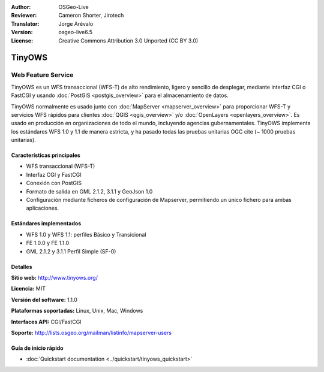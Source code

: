 :Author: OSGeo-Live
:Reviewer: Cameron Shorter, Jirotech
:Translator: Jorge Arévalo
:Version: osgeo-live6.5
:License: Creative Commons Attribution 3.0 Unported (CC BY 3.0)

.. image:: /images/project_logos/logo-TinyOWS.png
  :alt: project logo
  :align: right
  :target: http://www.tinyows.org/

.. image:: /images/logos/OSGeo_project.png
  :scale: 100 %
  :alt: OSGeo Project
  :align: right
  :target: http://www.osgeo.org

TinyOWS
================================================================================

Web Feature Service
~~~~~~~~~~~~~~~~~~~~~~~~~~~~~~~~~~~~~~~~~~~~~~~~~~~~~~~~~~~~~~~~~~~~~~~~~~~~~~~~

TinyOWS es un WFS transaccional (WFS-T) de alto rendimiento, ligero y sencillo de desplegar, mediante interfaz CGI o FastCGI y usando :doc:`PostGIS <postgis_overview>` para el almacenamiento de datos.

.. image:: /images/screenshots/tinyows/tinyows_digitizing.jpg
  :scale: 55 %
  :alt: digitizing
  :align: right

TinyOWS normalmente es usado junto con :doc:`MapServer <mapserver_overview>` para proporcionar WFS-T y servicios WFS rápidos para clientes :doc:`QGIS <qgis_overview>` y/o :doc:`OpenLayers <openlayers_overview>`.
Es usado en producción en organizaciones de todo el mundo, incluyendo agencias gubernamentales.
TinyOWS implementa los estándares WFS 1.0 y 1.1 de manera estricta, y ha pasado todas las pruebas unitarias OGC cite (~ 1000 pruebas unitarias).

Características principales
--------------------------------------------------------------------------------

* WFS transaccional (WFS-T)
* Interfaz CGI y FastCGI
* Conexión con PostGIS
* Formato de salida en GML 2.1.2, 3.1.1 y GeoJson 1.0
* Configuración mediante ficheros de configuración de Mapserver, permitiendo un único fichero para ambas aplicaciones.

Estándares implementados
--------------------------------------------------------------------------------
* WFS 1.0 y WFS 1.1: perfiles Básico y Transicional
* FE 1.0.0 y FE 1.1.0
* GML 2.1.2 y 3.1.1 Perfil Simple (SF-0)

Detalles
--------------------------------------------------------------------------------

**Sitio web:** http://www.tinyows.org/

**Licencia:** MIT

**Versión del software:** 1.1.0

**Plataformas soportadas:** Linux, Unix, Mac, Windows

**Interfaces API:** CGI/FastCGI

**Soporte:** http://lists.osgeo.org/mailman/listinfo/mapserver-users


Guía de inicio rápido
--------------------------------------------------------------------------------
    
* :doc:`Quickstart documentation <../quickstart/tinyows_quickstart>`


